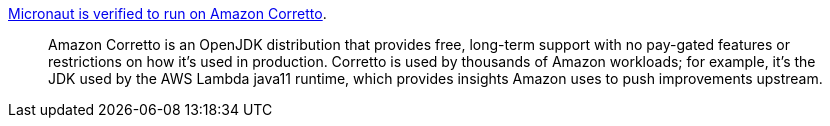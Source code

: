 https://objectcomputing.com/news/2020/04/09/micronaut-now-certified-run-amazon-corretto[Micronaut is verified to run on Amazon Corretto].

> Amazon Corretto is an OpenJDK distribution that provides free, long-term support with no pay-gated features or restrictions on how it's used in production. Corretto is used by thousands of Amazon workloads; for example, it's the JDK used by the AWS Lambda java11 runtime, which provides insights Amazon uses to push improvements upstream.